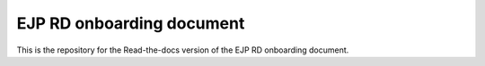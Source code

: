 EJP RD onboarding document
=======================================

This is the repository for the Read-the-docs version of the EJP RD onboarding document.